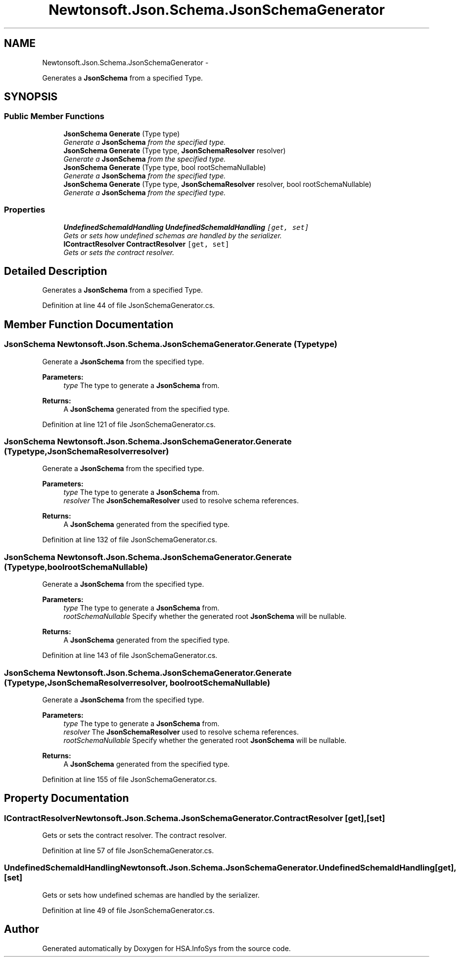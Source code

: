 .TH "Newtonsoft.Json.Schema.JsonSchemaGenerator" 3 "Fri Jul 5 2013" "Version 1.0" "HSA.InfoSys" \" -*- nroff -*-
.ad l
.nh
.SH NAME
Newtonsoft.Json.Schema.JsonSchemaGenerator \- 
.PP
Generates a \fBJsonSchema\fP from a specified Type\&.  

.SH SYNOPSIS
.br
.PP
.SS "Public Member Functions"

.in +1c
.ti -1c
.RI "\fBJsonSchema\fP \fBGenerate\fP (Type type)"
.br
.RI "\fIGenerate a \fBJsonSchema\fP from the specified type\&. \fP"
.ti -1c
.RI "\fBJsonSchema\fP \fBGenerate\fP (Type type, \fBJsonSchemaResolver\fP resolver)"
.br
.RI "\fIGenerate a \fBJsonSchema\fP from the specified type\&. \fP"
.ti -1c
.RI "\fBJsonSchema\fP \fBGenerate\fP (Type type, bool rootSchemaNullable)"
.br
.RI "\fIGenerate a \fBJsonSchema\fP from the specified type\&. \fP"
.ti -1c
.RI "\fBJsonSchema\fP \fBGenerate\fP (Type type, \fBJsonSchemaResolver\fP resolver, bool rootSchemaNullable)"
.br
.RI "\fIGenerate a \fBJsonSchema\fP from the specified type\&. \fP"
.in -1c
.SS "Properties"

.in +1c
.ti -1c
.RI "\fBUndefinedSchemaIdHandling\fP \fBUndefinedSchemaIdHandling\fP\fC [get, set]\fP"
.br
.RI "\fIGets or sets how undefined schemas are handled by the serializer\&. \fP"
.ti -1c
.RI "\fBIContractResolver\fP \fBContractResolver\fP\fC [get, set]\fP"
.br
.RI "\fIGets or sets the contract resolver\&. \fP"
.in -1c
.SH "Detailed Description"
.PP 
Generates a \fBJsonSchema\fP from a specified Type\&. 


.PP
Definition at line 44 of file JsonSchemaGenerator\&.cs\&.
.SH "Member Function Documentation"
.PP 
.SS "\fBJsonSchema\fP Newtonsoft\&.Json\&.Schema\&.JsonSchemaGenerator\&.Generate (Typetype)"

.PP
Generate a \fBJsonSchema\fP from the specified type\&. 
.PP
\fBParameters:\fP
.RS 4
\fItype\fP The type to generate a \fBJsonSchema\fP from\&.
.RE
.PP
\fBReturns:\fP
.RS 4
A \fBJsonSchema\fP generated from the specified type\&.
.RE
.PP

.PP
Definition at line 121 of file JsonSchemaGenerator\&.cs\&.
.SS "\fBJsonSchema\fP Newtonsoft\&.Json\&.Schema\&.JsonSchemaGenerator\&.Generate (Typetype, \fBJsonSchemaResolver\fPresolver)"

.PP
Generate a \fBJsonSchema\fP from the specified type\&. 
.PP
\fBParameters:\fP
.RS 4
\fItype\fP The type to generate a \fBJsonSchema\fP from\&.
.br
\fIresolver\fP The \fBJsonSchemaResolver\fP used to resolve schema references\&.
.RE
.PP
\fBReturns:\fP
.RS 4
A \fBJsonSchema\fP generated from the specified type\&.
.RE
.PP

.PP
Definition at line 132 of file JsonSchemaGenerator\&.cs\&.
.SS "\fBJsonSchema\fP Newtonsoft\&.Json\&.Schema\&.JsonSchemaGenerator\&.Generate (Typetype, boolrootSchemaNullable)"

.PP
Generate a \fBJsonSchema\fP from the specified type\&. 
.PP
\fBParameters:\fP
.RS 4
\fItype\fP The type to generate a \fBJsonSchema\fP from\&.
.br
\fIrootSchemaNullable\fP Specify whether the generated root \fBJsonSchema\fP will be nullable\&.
.RE
.PP
\fBReturns:\fP
.RS 4
A \fBJsonSchema\fP generated from the specified type\&.
.RE
.PP

.PP
Definition at line 143 of file JsonSchemaGenerator\&.cs\&.
.SS "\fBJsonSchema\fP Newtonsoft\&.Json\&.Schema\&.JsonSchemaGenerator\&.Generate (Typetype, \fBJsonSchemaResolver\fPresolver, boolrootSchemaNullable)"

.PP
Generate a \fBJsonSchema\fP from the specified type\&. 
.PP
\fBParameters:\fP
.RS 4
\fItype\fP The type to generate a \fBJsonSchema\fP from\&.
.br
\fIresolver\fP The \fBJsonSchemaResolver\fP used to resolve schema references\&.
.br
\fIrootSchemaNullable\fP Specify whether the generated root \fBJsonSchema\fP will be nullable\&.
.RE
.PP
\fBReturns:\fP
.RS 4
A \fBJsonSchema\fP generated from the specified type\&.
.RE
.PP

.PP
Definition at line 155 of file JsonSchemaGenerator\&.cs\&.
.SH "Property Documentation"
.PP 
.SS "\fBIContractResolver\fP Newtonsoft\&.Json\&.Schema\&.JsonSchemaGenerator\&.ContractResolver\fC [get]\fP, \fC [set]\fP"

.PP
Gets or sets the contract resolver\&. The contract resolver\&.
.PP
Definition at line 57 of file JsonSchemaGenerator\&.cs\&.
.SS "\fBUndefinedSchemaIdHandling\fP Newtonsoft\&.Json\&.Schema\&.JsonSchemaGenerator\&.UndefinedSchemaIdHandling\fC [get]\fP, \fC [set]\fP"

.PP
Gets or sets how undefined schemas are handled by the serializer\&. 
.PP
Definition at line 49 of file JsonSchemaGenerator\&.cs\&.

.SH "Author"
.PP 
Generated automatically by Doxygen for HSA\&.InfoSys from the source code\&.

